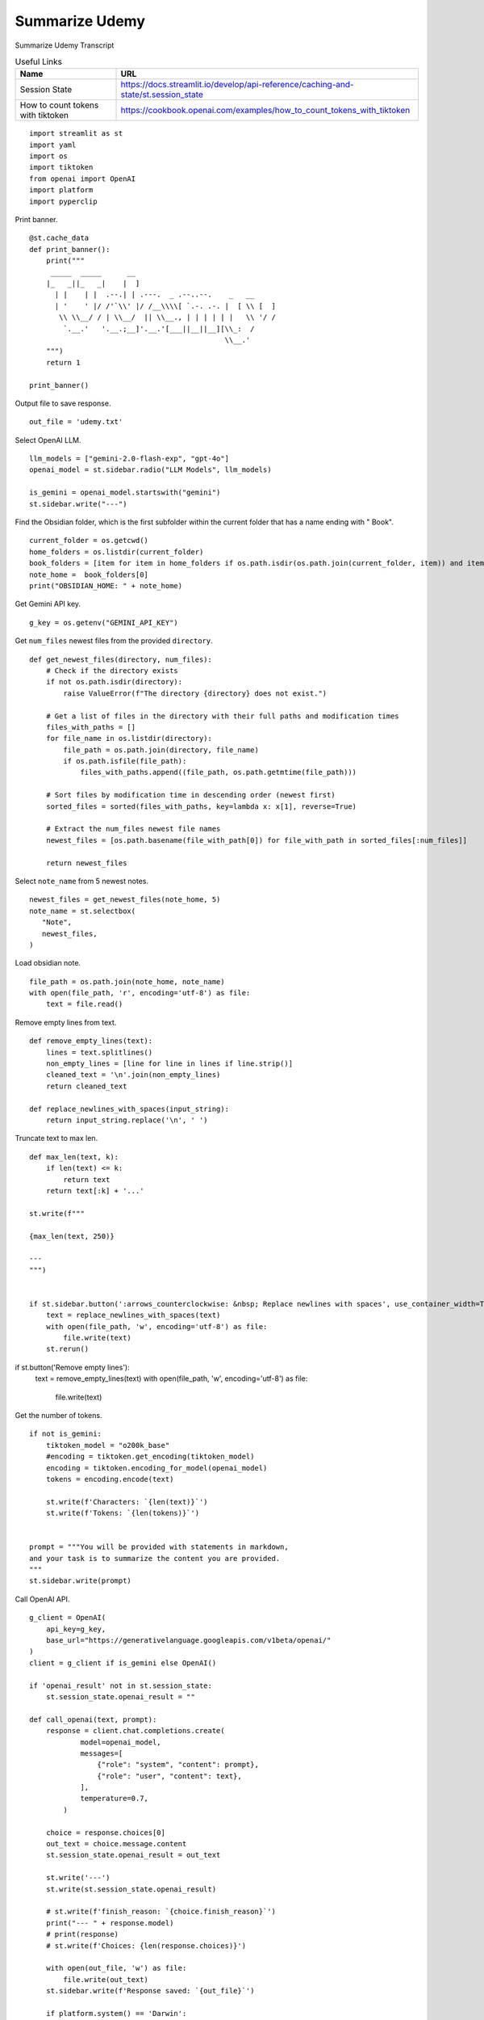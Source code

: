 Summarize Udemy
===============

Summarize Udemy Transcript

.. csv-table:: Useful Links
   :header: "Name", "URL"
   :widths: 10 30

   "Session State", https://docs.streamlit.io/develop/api-reference/caching-and-state/st.session_state
   "How to count tokens with tiktoken", https://cookbook.openai.com/examples/how_to_count_tokens_with_tiktoken

::

  import streamlit as st
  import yaml
  import os
  import tiktoken
  from openai import OpenAI
  import platform
  import pyperclip

Print banner.

::

  @st.cache_data
  def print_banner():
      print("""
       _____  _____      __                                       
      |_   _||_   _|    |  ]                                      
        | |    | |  .--.| | .---.  _ .--..--.    _   __           
        | '    ' |/ /'`\\' |/ /__\\\\[ `.-. .-. |  [ \\ [  ]      
         \\ \\__/ / | \\__/  || \\__., | | | | | |   \\ '/ /      
          `.__.'   '.__.;__]'.__.'[___||__||__][\\_:  /           
                                                \\__.'                  
      """)
      return 1

  print_banner()

Output file to save response.

::

  out_file = 'udemy.txt'

Select OpenAI LLM.

::

  llm_models = ["gemini-2.0-flash-exp", "gpt-4o"]
  openai_model = st.sidebar.radio("LLM Models", llm_models)

  is_gemini = openai_model.startswith("gemini")
  st.sidebar.write("---")

Find the Obsidian folder, which is the first subfolder within the current folder that has a name ending with " Book".

::

  current_folder = os.getcwd()
  home_folders = os.listdir(current_folder)
  book_folders = [item for item in home_folders if os.path.isdir(os.path.join(current_folder, item)) and item.endswith(" Book")]
  note_home =  book_folders[0]
  print("OBSIDIAN_HOME: " + note_home)

Get Gemini API key.

::  

  g_key = os.getenv("GEMINI_API_KEY")


Get ``num_files`` newest files from the provided ``directory``.

::
    
  def get_newest_files(directory, num_files):
      # Check if the directory exists
      if not os.path.isdir(directory):
          raise ValueError(f"The directory {directory} does not exist.")

      # Get a list of files in the directory with their full paths and modification times
      files_with_paths = []
      for file_name in os.listdir(directory):
          file_path = os.path.join(directory, file_name)
          if os.path.isfile(file_path):
              files_with_paths.append((file_path, os.path.getmtime(file_path)))

      # Sort files by modification time in descending order (newest first)
      sorted_files = sorted(files_with_paths, key=lambda x: x[1], reverse=True)

      # Extract the num_files newest file names
      newest_files = [os.path.basename(file_with_path[0]) for file_with_path in sorted_files[:num_files]]

      return newest_files

Select ``note_name`` from 5 newest notes.

::

  newest_files = get_newest_files(note_home, 5)
  note_name = st.selectbox(
     "Note",
     newest_files,
  )

Load obsidian note.

::

  file_path = os.path.join(note_home, note_name)
  with open(file_path, 'r', encoding='utf-8') as file:
      text = file.read()

Remove empty lines from text.

::

  def remove_empty_lines(text):
      lines = text.splitlines()
      non_empty_lines = [line for line in lines if line.strip()]
      cleaned_text = '\n'.join(non_empty_lines)
      return cleaned_text

  def replace_newlines_with_spaces(input_string):
      return input_string.replace('\n', ' ')

Truncate text to max len.

::

  def max_len(text, k):
      if len(text) <= k:
          return text
      return text[:k] + '...'  

  st.write(f"""
 
  {max_len(text, 250)}

  ---    
  """)


  if st.sidebar.button(':arrows_counterclockwise: &nbsp; Replace newlines with spaces', use_container_width=True):
      text = replace_newlines_with_spaces(text)
      with open(file_path, 'w', encoding='utf-8') as file:
          file.write(text)
      st.rerun()    

if st.button('Remove empty lines'):
    text = remove_empty_lines(text)
    with open(file_path, 'w', encoding='utf-8') as file:
        file.write(text)


Get the number of tokens.

::

  if not is_gemini:
      tiktoken_model = "o200k_base"
      #encoding = tiktoken.get_encoding(tiktoken_model) 
      encoding = tiktoken.encoding_for_model(openai_model)
      tokens = encoding.encode(text)

      st.write(f'Characters: `{len(text)}`')  
      st.write(f'Tokens: `{len(tokens)}`')  


  prompt = """You will be provided with statements in markdown, 
  and your task is to summarize the content you are provided.
  """
  st.sidebar.write(prompt)

Call OpenAI API.

::

  g_client = OpenAI(
      api_key=g_key,
      base_url="https://generativelanguage.googleapis.com/v1beta/openai/"
  )
  client = g_client if is_gemini else OpenAI()

  if 'openai_result' not in st.session_state:
      st.session_state.openai_result = ""
 
  def call_openai(text, prompt):
      response = client.chat.completions.create(
              model=openai_model,
              messages=[
                  {"role": "system", "content": prompt},
                  {"role": "user", "content": text},
              ],
              temperature=0.7,
          )

      choice = response.choices[0]
      out_text = choice.message.content
      st.session_state.openai_result = out_text

      st.write('---')
      st.write(st.session_state.openai_result)

      # st.write(f'finish_reason: `{choice.finish_reason}`')
      print("--- " + response.model)
      # print(response)
      # st.write(f'Choices: {len(response.choices)}')

      with open(out_file, 'w') as file:
          file.write(out_text)
      st.sidebar.write(f'Response saved: `{out_file}`')  

      if platform.system() == 'Darwin':
          os.system("afplay /System/Library/Sounds/Glass.aiff")
  
Show OpenAI result.

::

  # st.write('---')
  st.write(st.session_state.openai_result)
  # st.write('---')

  if st.sidebar.button(':sparkles: &nbsp; Summarize', type='primary', use_container_width=True):
      call_openai(text, prompt)

  if st.sidebar.button(':clipboard: &nbsp; Copy to clipboard', use_container_width=True):
      pyperclip.copy(st.session_state.openai_result)
      st.sidebar.write(f'Copied to clipboard')

  





